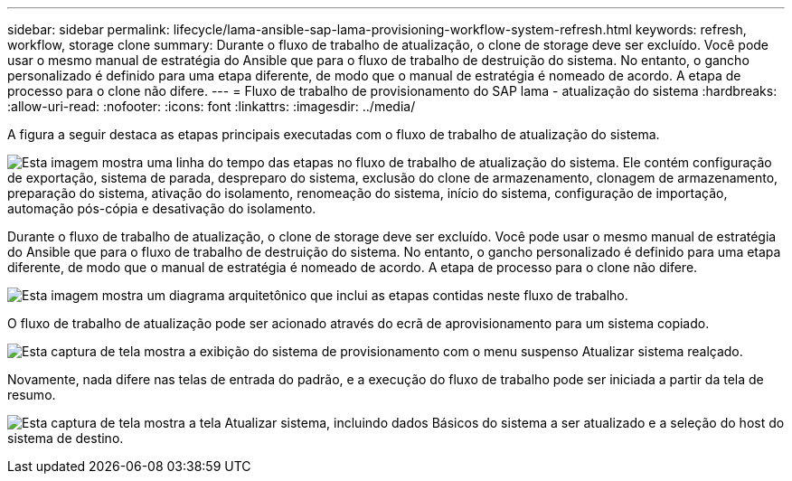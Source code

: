 ---
sidebar: sidebar 
permalink: lifecycle/lama-ansible-sap-lama-provisioning-workflow-system-refresh.html 
keywords: refresh, workflow, storage clone 
summary: Durante o fluxo de trabalho de atualização, o clone de storage deve ser excluído. Você pode usar o mesmo manual de estratégia do Ansible que para o fluxo de trabalho de destruição do sistema. No entanto, o gancho personalizado é definido para uma etapa diferente, de modo que o manual de estratégia é nomeado de acordo. A etapa de processo para o clone não difere. 
---
= Fluxo de trabalho de provisionamento do SAP lama - atualização do sistema
:hardbreaks:
:allow-uri-read: 
:nofooter: 
:icons: font
:linkattrs: 
:imagesdir: ../media/


[role="lead"]
A figura a seguir destaca as etapas principais executadas com o fluxo de trabalho de atualização do sistema.

image:lama-ansible-image49.png["Esta imagem mostra uma linha do tempo das etapas no fluxo de trabalho de atualização do sistema. Ele contém configuração de exportação, sistema de parada, despreparo do sistema, exclusão do clone de armazenamento, clonagem de armazenamento, preparação do sistema, ativação do isolamento, renomeação do sistema, início do sistema, configuração de importação, automação pós-cópia e desativação do isolamento."]

Durante o fluxo de trabalho de atualização, o clone de storage deve ser excluído. Você pode usar o mesmo manual de estratégia do Ansible que para o fluxo de trabalho de destruição do sistema. No entanto, o gancho personalizado é definido para uma etapa diferente, de modo que o manual de estratégia é nomeado de acordo. A etapa de processo para o clone não difere.

image:lama-ansible-image50.png["Esta imagem mostra um diagrama arquitetônico que inclui as etapas contidas neste fluxo de trabalho."]

O fluxo de trabalho de atualização pode ser acionado através do ecrã de aprovisionamento para um sistema copiado.

image:lama-ansible-image51.png["Esta captura de tela mostra a exibição do sistema de provisionamento com o menu suspenso Atualizar sistema realçado."]

Novamente, nada difere nas telas de entrada do padrão, e a execução do fluxo de trabalho pode ser iniciada a partir da tela de resumo.

image:lama-ansible-image52.png["Esta captura de tela mostra a tela Atualizar sistema, incluindo dados Básicos do sistema a ser atualizado e a seleção do host do sistema de destino."]
